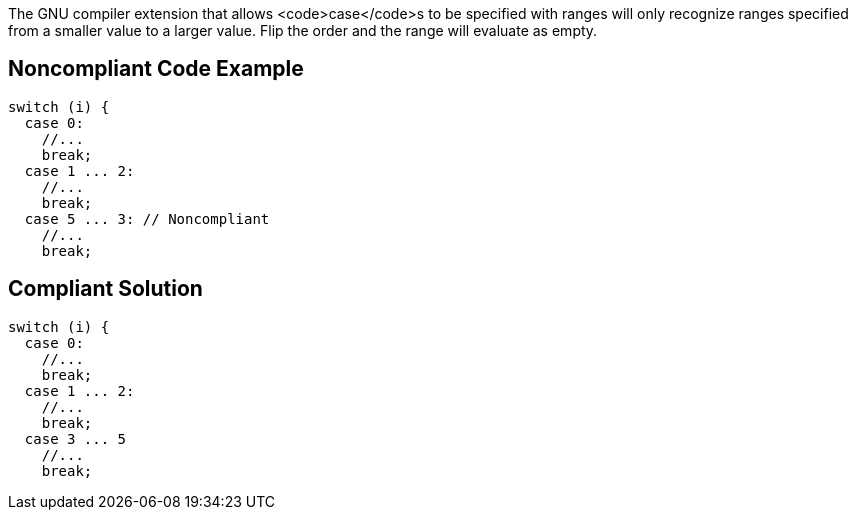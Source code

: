 The GNU compiler extension that allows <code>case</code>s to be specified with ranges will only recognize ranges specified from a smaller value to a larger value. Flip the order and the range will evaluate as empty.


== Noncompliant Code Example

----
switch (i) {
  case 0: 
    //...
    break;
  case 1 ... 2:
    //...
    break;
  case 5 ... 3: // Noncompliant
    //...
    break;
----


== Compliant Solution

----
switch (i) {
  case 0: 
    //...
    break;
  case 1 ... 2:
    //...
    break;
  case 3 ... 5
    //...
    break;
----


